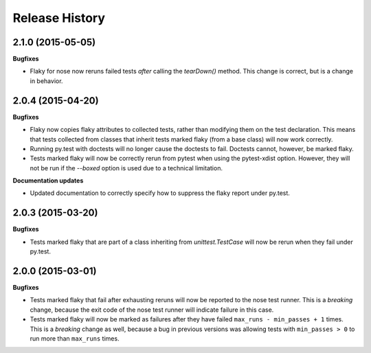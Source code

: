.. :changelog:

Release History
---------------

2.1.0 (2015-05-05)
++++++++++++++++++

**Bugfixes**

- Flaky for nose now reruns failed tests *after* calling the `tearDown()` method.
  This change is correct, but is a change in behavior.


2.0.4 (2015-04-20)
++++++++++++++++++

**Bugfixes**

- Flaky now copies flaky attributes to collected tests, rather than modifying them on the test declaration.
  This means that tests collected from classes that inherit tests marked flaky (from a base class) will now
  work correctly.

- Running py.test with doctests will no longer cause the doctests to fail. Doctests cannot, however, be marked flaky.

- Tests marked flaky will now be correctly rerun from pytest when using the pytest-xdist option. However, they
  will not be run if the `--boxed` option is used due to a technical limitation.

**Documentation updates**

- Updated documentation to correctly specify how to suppress the flaky report under py.test.

2.0.3 (2015-03-20)
++++++++++++++++++

**Bugfixes**

- Tests marked flaky that are part of a class inheriting from `unittest.TestCase` will now be rerun when they fail
  under py.test.


2.0.0 (2015-03-01)
++++++++++++++++++

**Bugfixes**

- Tests marked flaky that fail after exhausting reruns will now be reported to the nose test runner.
  This is a *breaking* change, because the exit code of the nose test runner will indicate failure in this case.

- Tests marked flaky will now be marked as failures after they have failed ``max_runs - min_passes + 1`` times.
  This is a *breaking* change as well, because a bug in previous versions was allowing tests with ``min_passes > 0`` to
  run more than ``max_runs`` times.
